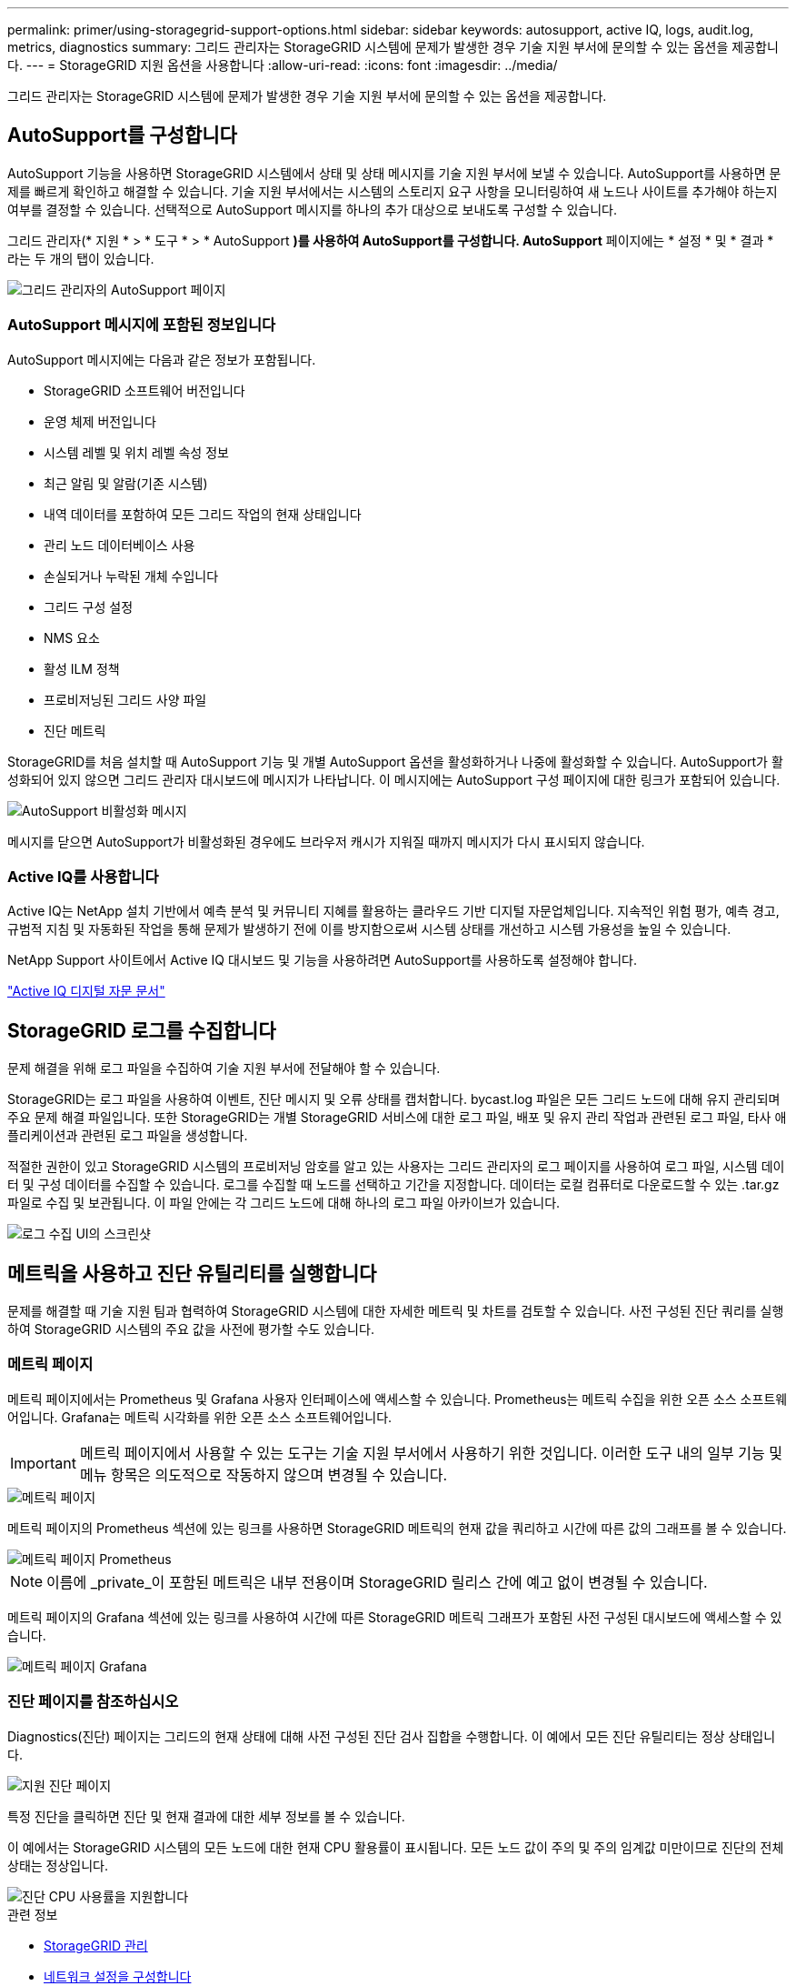 ---
permalink: primer/using-storagegrid-support-options.html 
sidebar: sidebar 
keywords: autosupport, active IQ, logs, audit.log, metrics, diagnostics 
summary: 그리드 관리자는 StorageGRID 시스템에 문제가 발생한 경우 기술 지원 부서에 문의할 수 있는 옵션을 제공합니다. 
---
= StorageGRID 지원 옵션을 사용합니다
:allow-uri-read: 
:icons: font
:imagesdir: ../media/


[role="lead"]
그리드 관리자는 StorageGRID 시스템에 문제가 발생한 경우 기술 지원 부서에 문의할 수 있는 옵션을 제공합니다.



== AutoSupport를 구성합니다

AutoSupport 기능을 사용하면 StorageGRID 시스템에서 상태 및 상태 메시지를 기술 지원 부서에 보낼 수 있습니다. AutoSupport를 사용하면 문제를 빠르게 확인하고 해결할 수 있습니다. 기술 지원 부서에서는 시스템의 스토리지 요구 사항을 모니터링하여 새 노드나 사이트를 추가해야 하는지 여부를 결정할 수 있습니다. 선택적으로 AutoSupport 메시지를 하나의 추가 대상으로 보내도록 구성할 수 있습니다.

그리드 관리자(* 지원 * > * 도구 * > * AutoSupport *)를 사용하여 AutoSupport를 구성합니다. AutoSupport* 페이지에는 * 설정 * 및 * 결과 * 라는 두 개의 탭이 있습니다.

image::../media/autosupport_accessing_settings.png[그리드 관리자의 AutoSupport 페이지]



=== AutoSupport 메시지에 포함된 정보입니다

AutoSupport 메시지에는 다음과 같은 정보가 포함됩니다.

* StorageGRID 소프트웨어 버전입니다
* 운영 체제 버전입니다
* 시스템 레벨 및 위치 레벨 속성 정보
* 최근 알림 및 알람(기존 시스템)
* 내역 데이터를 포함하여 모든 그리드 작업의 현재 상태입니다
* 관리 노드 데이터베이스 사용
* 손실되거나 누락된 개체 수입니다
* 그리드 구성 설정
* NMS 요소
* 활성 ILM 정책
* 프로비저닝된 그리드 사양 파일
* 진단 메트릭


StorageGRID를 처음 설치할 때 AutoSupport 기능 및 개별 AutoSupport 옵션을 활성화하거나 나중에 활성화할 수 있습니다. AutoSupport가 활성화되어 있지 않으면 그리드 관리자 대시보드에 메시지가 나타납니다. 이 메시지에는 AutoSupport 구성 페이지에 대한 링크가 포함되어 있습니다.

image::../media/autosupport_disabled_message.png[AutoSupport 비활성화 메시지]

메시지를 닫으면 AutoSupport가 비활성화된 경우에도 브라우저 캐시가 지워질 때까지 메시지가 다시 표시되지 않습니다.



=== Active IQ를 사용합니다

Active IQ는 NetApp 설치 기반에서 예측 분석 및 커뮤니티 지혜를 활용하는 클라우드 기반 디지털 자문업체입니다. 지속적인 위험 평가, 예측 경고, 규범적 지침 및 자동화된 작업을 통해 문제가 발생하기 전에 이를 방지함으로써 시스템 상태를 개선하고 시스템 가용성을 높일 수 있습니다.

NetApp Support 사이트에서 Active IQ 대시보드 및 기능을 사용하려면 AutoSupport를 사용하도록 설정해야 합니다.

https://docs.netapp.com/us-en/active-iq/index.html["Active IQ 디지털 자문 문서"^]



== StorageGRID 로그를 수집합니다

문제 해결을 위해 로그 파일을 수집하여 기술 지원 부서에 전달해야 할 수 있습니다.

StorageGRID는 로그 파일을 사용하여 이벤트, 진단 메시지 및 오류 상태를 캡처합니다. bycast.log 파일은 모든 그리드 노드에 대해 유지 관리되며 주요 문제 해결 파일입니다. 또한 StorageGRID는 개별 StorageGRID 서비스에 대한 로그 파일, 배포 및 유지 관리 작업과 관련된 로그 파일, 타사 애플리케이션과 관련된 로그 파일을 생성합니다.

적절한 권한이 있고 StorageGRID 시스템의 프로비저닝 암호를 알고 있는 사용자는 그리드 관리자의 로그 페이지를 사용하여 로그 파일, 시스템 데이터 및 구성 데이터를 수집할 수 있습니다. 로그를 수집할 때 노드를 선택하고 기간을 지정합니다. 데이터는 로컬 컴퓨터로 다운로드할 수 있는 .tar.gz 파일로 수집 및 보관됩니다. 이 파일 안에는 각 그리드 노드에 대해 하나의 로그 파일 아카이브가 있습니다.

image::../media/support_logs_select_nodes.png[로그 수집 UI의 스크린샷]



== 메트릭을 사용하고 진단 유틸리티를 실행합니다

문제를 해결할 때 기술 지원 팀과 협력하여 StorageGRID 시스템에 대한 자세한 메트릭 및 차트를 검토할 수 있습니다. 사전 구성된 진단 쿼리를 실행하여 StorageGRID 시스템의 주요 값을 사전에 평가할 수도 있습니다.



=== 메트릭 페이지

메트릭 페이지에서는 Prometheus 및 Grafana 사용자 인터페이스에 액세스할 수 있습니다. Prometheus는 메트릭 수집을 위한 오픈 소스 소프트웨어입니다. Grafana는 메트릭 시각화를 위한 오픈 소스 소프트웨어입니다.


IMPORTANT: 메트릭 페이지에서 사용할 수 있는 도구는 기술 지원 부서에서 사용하기 위한 것입니다. 이러한 도구 내의 일부 기능 및 메뉴 항목은 의도적으로 작동하지 않으며 변경될 수 있습니다.

image::../media/metrics_page.png[메트릭 페이지]

메트릭 페이지의 Prometheus 섹션에 있는 링크를 사용하면 StorageGRID 메트릭의 현재 값을 쿼리하고 시간에 따른 값의 그래프를 볼 수 있습니다.

image::../media/metrics_page_prometheus.png[메트릭 페이지 Prometheus]


NOTE: 이름에 _private_이 포함된 메트릭은 내부 전용이며 StorageGRID 릴리스 간에 예고 없이 변경될 수 있습니다.

메트릭 페이지의 Grafana 섹션에 있는 링크를 사용하여 시간에 따른 StorageGRID 메트릭 그래프가 포함된 사전 구성된 대시보드에 액세스할 수 있습니다.

image::../media/metrics_page_grafana.png[메트릭 페이지 Grafana]



=== 진단 페이지를 참조하십시오

Diagnostics(진단) 페이지는 그리드의 현재 상태에 대해 사전 구성된 진단 검사 집합을 수행합니다. 이 예에서 모든 진단 유틸리티는 정상 상태입니다.

image::../media/support_diagnostics_page.png[지원 진단 페이지]

특정 진단을 클릭하면 진단 및 현재 결과에 대한 세부 정보를 볼 수 있습니다.

이 예에서는 StorageGRID 시스템의 모든 노드에 대한 현재 CPU 활용률이 표시됩니다. 모든 노드 값이 주의 및 주의 임계값 미만이므로 진단의 전체 상태는 정상입니다.

image::../media/support_diagnostics_cpu_utilization.png[진단 CPU 사용률을 지원합니다]

.관련 정보
* xref:../admin/index.adoc[StorageGRID 관리]
* xref:configuring-network-settings.adoc[네트워크 설정을 구성합니다]

